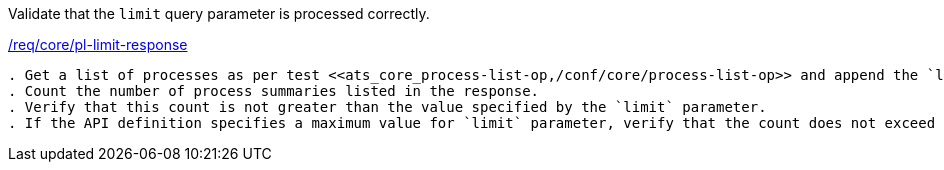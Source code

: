 [[ats_core_pl-limit-response]]
[requirement,type="abstracttest",label="/conf/core/pl-limit-response"]
====
[.component,class=test-purpose]
Validate that the `limit` query parameter is processed correctly.

[.component,class=conditions]
<<req_core_pl-limit-response,/req/core/pl-limit-response>>

[.component,class=test-method]
-----
. Get a list of processes as per test <<ats_core_process-list-op,/conf/core/process-list-op>> and append the `limit` query parameter to the request.
. Count the number of process summaries listed in the response.
. Verify that this count is not greater than the value specified by the `limit` parameter.
. If the API definition specifies a maximum value for `limit` parameter, verify that the count does not exceed this maximum value.
-----
====

